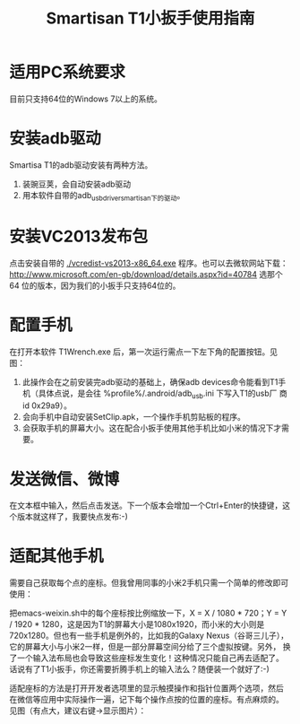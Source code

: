 #+title: Smartisan T1小扳手使用指南

* 适用PC系统要求

目前只支持64位的Windows 7以上的系统。

* 安装adb驱动

Smartisa T1的adb驱动安装有两种方法。

1. 装豌豆荚，会自动安装adb驱动
2. 用本软件自带的adb_usb_driver_smartisan下的驱动。

* 安装VC2013发布包

点击安装自带的 [[./vcredist-vs2013-x86_64.exe]] 程序。也可以去微软网站下载：
http://www.microsoft.com/en-gb/download/details.aspx?id=40784 选那个64
位的版本，因为我们的小扳手只支持64位的。

* 配置手机

在打开本软件 T1Wrench.exe 后，第一次运行需点一下左下角的配置按钮。见图：

[[./config.png]]

1. 此操作会在之前安装完adb驱动的基础上，确保adb devices命令能看到T1手
   机（具体点说，是会往 %profile%/.android/adb_usb.ini 下写入T1的usb厂
   商id 0x29a9）。
2. 会向手机中自动安装SetClip.apk，一个操作手机剪贴板的程序。
3. 会获取手机的屏幕大小。这在配合小扳手使用其他手机比如小米的情况下才需要。

* 发送微信、微博

在文本框中输入，然后点击发送。下一个版本会增加一个Ctrl+Enter的快捷键，这个版本就这样了，我要快点发布:-)

* 适配其他手机

需要自己获取每个点的座标。但我曾用同事的小米2手机只需一个简单的修改即可使用：

把emacs-weixin.sh中的每个座标按比例缩放一下，X = X / 1080 * 720；Y = Y
/ 1920 * 1280，这是因为T1的屏幕大小是1080x1920，而小米的大小则是
720x1280。但也有一些手机是例外的，比如我的Galaxy Nexus（谷哥三儿子），
它的屏幕大小与小米2一样，但是一部分屏幕空间分给了三个虚拟按键。另外，
换了一个输入法布局也会导致这些座标发生变化！这种情况只能自己再去适配了。
话说有了T1小扳手，你还需要折腾手机上的输入法么？随便装一个就好了:-)

适配座标的方法是打开开发者选项里的显示触摸操作和指针位置两个选项，然后
在微信等应用中实际操作一遍，记下每个操作点按的位置的座标。有点麻烦的。
见图（有点大，建议右键->显示图片）：

[[./point.png]]
